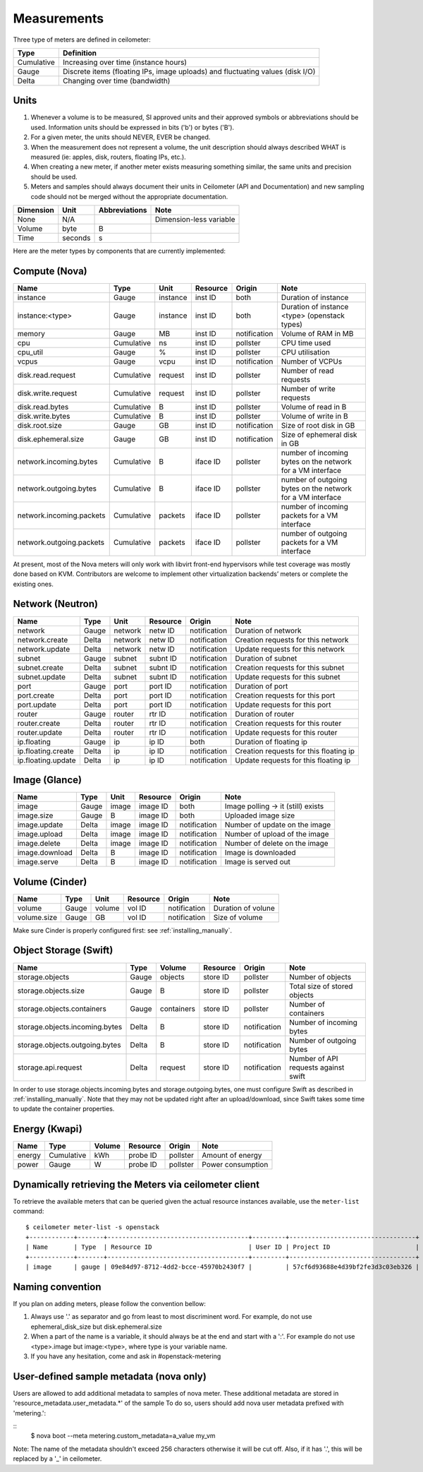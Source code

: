 ..
      Copyright 2012 New Dream Network (DreamHost)

      Licensed under the Apache License, Version 2.0 (the "License"); you may
      not use this file except in compliance with the License. You may obtain
      a copy of the License at

          http://www.apache.org/licenses/LICENSE-2.0

      Unless required by applicable law or agreed to in writing, software
      distributed under the License is distributed on an "AS IS" BASIS, WITHOUT
      WARRANTIES OR CONDITIONS OF ANY KIND, either express or implied. See the
      License for the specific language governing permissions and limitations
      under the License.

.. _measurements:

==============
 Measurements
==============

Three type of meters are defined in ceilometer:

.. index::
   double: meter; cumulative
   double: meter; gauge
   double: meter; delta

==========  ==============================================================================
Type        Definition
==========  ==============================================================================
Cumulative  Increasing over time (instance hours)
Gauge       Discrete items (floating IPs, image uploads) and fluctuating values (disk I/O)
Delta       Changing over time (bandwidth)
==========  ==============================================================================

Units
=====

1. Whenever a volume is to be measured, SI approved units and their
   approved symbols or abbreviations should be used. Information units
   should be expressed in bits ('b') or bytes ('B').
2. For a given meter, the units should NEVER, EVER be changed.
3. When the measurement does not represent a volume, the unit
   description should always described WHAT is measured (ie: apples,
   disk, routers, floating IPs, etc.).
4. When creating a new meter, if another meter exists measuring
   something similar, the same units and precision should be used.
5. Meters and samples should always document their units in Ceilometer (API
   and Documentation) and new sampling code should not be merged without the
   appropriate documentation.

============  ========  ==============  =====
Dimension     Unit      Abbreviations   Note
============  ========  ==============  =====
None          N/A                       Dimension-less variable
Volume        byte                   B
Time          seconds                s
============  ========  ==============  =====

Here are the meter types by components that are currently implemented:

Compute (Nova)
==============

========================  ==========  ========  ========  ============  =======================================================
Name                      Type        Unit      Resource  Origin        Note
========================  ==========  ========  ========  ============  =======================================================
instance                  Gauge       instance  inst ID   both          Duration of instance
instance:<type>           Gauge       instance  inst ID   both          Duration of instance <type> (openstack types)
memory                    Gauge             MB  inst ID   notification  Volume of RAM in MB
cpu                       Cumulative        ns  inst ID   pollster      CPU time used
cpu_util                  Gauge              %  inst ID   pollster      CPU utilisation
vcpus                     Gauge           vcpu  inst ID   notification  Number of VCPUs
disk.read.request         Cumulative   request  inst ID   pollster      Number of read requests
disk.write.request        Cumulative   request  inst ID   pollster      Number of write requests
disk.read.bytes           Cumulative         B  inst ID   pollster      Volume of read in B
disk.write.bytes          Cumulative         B  inst ID   pollster      Volume of write in B
disk.root.size            Gauge             GB  inst ID   notification  Size of root disk in GB
disk.ephemeral.size       Gauge             GB  inst ID   notification  Size of ephemeral disk in GB
network.incoming.bytes    Cumulative         B  iface ID  pollster      number of incoming bytes on the network for a VM interface
network.outgoing.bytes    Cumulative         B  iface ID  pollster      number of outgoing bytes on the network for a VM interface
network.incoming.packets  Cumulative   packets  iface ID  pollster      number of incoming packets for a VM interface
network.outgoing.packets  Cumulative   packets  iface ID  pollster      number of outgoing packets for a VM interface
========================  ==========  ========  ========  ============  =======================================================

At present, most of the Nova meters will only work with libvirt front-end
hypervisors while test coverage was mostly done based on KVM. Contributors
are welcome to implement other virtualization backends’ meters or complete
the existing ones.

Network (Neutron)
=================

========================  ==========  ========  ========  ============  ======================================================
Name                      Type        Unit      Resource  Origin        Note
========================  ==========  ========  ========  ============  ======================================================
network                   Gauge       network   netw ID   notification  Duration of network
network.create            Delta       network   netw ID   notification  Creation requests for this network
network.update            Delta       network   netw ID   notification  Update requests for this network
subnet                    Gauge       subnet    subnt ID  notification  Duration of subnet
subnet.create             Delta       subnet    subnt ID  notification  Creation requests for this subnet
subnet.update             Delta       subnet    subnt ID  notification  Update requests for this subnet
port                      Gauge       port      port ID   notification  Duration of port
port.create               Delta       port      port ID   notification  Creation requests for this port
port.update               Delta       port      port ID   notification  Update requests for this port
router                    Gauge       router    rtr ID    notification  Duration of router
router.create             Delta       router    rtr ID    notification  Creation requests for this router
router.update             Delta       router    rtr ID    notification  Update requests for this router
ip.floating               Gauge       ip        ip ID     both          Duration of floating ip
ip.floating.create        Delta       ip        ip ID     notification  Creation requests for this floating ip
ip.floating.update        Delta       ip        ip ID     notification  Update requests for this floating ip
========================  ==========  ========  ========  ============  ======================================================

Image (Glance)
==============

========================  ==========  =======  ========  ============  =======================================================
Name                      Type        Unit     Resource  Origin        Note
========================  ==========  =======  ========  ============  =======================================================
image                     Gauge         image  image ID  both          Image polling -> it (still) exists
image.size                Gauge             B  image ID  both          Uploaded image size
image.update              Delta         image  image ID  notification  Number of update on the image
image.upload              Delta         image  image ID  notification  Number of upload of the image
image.delete              Delta         image  image ID  notification  Number of delete on the image
image.download            Delta             B  image ID  notification  Image is downloaded
image.serve               Delta             B  image ID  notification  Image is served out
========================  ==========  =======  ========  ============  =======================================================

Volume (Cinder)
===============

========================  ==========  =======  ========  ============  =======================================================
Name                      Type        Unit     Resource  Origin        Note
========================  ==========  =======  ========  ============  =======================================================
volume                    Gauge        volume  vol ID    notification  Duration of volune
volume.size               Gauge            GB  vol ID    notification  Size of volume
========================  ==========  =======  ========  ============  =======================================================

Make sure Cinder is properly configured first: see :ref:`installing_manually`.

Object Storage (Swift)
======================

==============================  ==========  ==========  ========  ============  ==============================================
Name                            Type        Volume      Resource  Origin        Note
==============================  ==========  ==========  ========  ============  ==============================================
storage.objects                 Gauge          objects  store ID  pollster      Number of objects
storage.objects.size            Gauge                B  store ID  pollster      Total size of stored objects
storage.objects.containers      Gauge       containers  store ID  pollster      Number of containers
storage.objects.incoming.bytes  Delta                B  store ID  notification  Number of incoming bytes
storage.objects.outgoing.bytes  Delta                B  store ID  notification  Number of outgoing bytes
storage.api.request             Delta          request  store ID  notification  Number of API requests against swift
==============================  ==========  ==========  ========  ============  ==============================================

In order to use storage.objects.incoming.bytes and storage.outgoing.bytes, one must configure
Swift as described in :ref:`installing_manually`. Note that they may not be
updated right after an upload/download, since Swift takes some time to update
the container properties.

Energy (Kwapi)
==============

==========================  ==========  ==========  ========  ========= ==============================================
Name                        Type        Volume      Resource  Origin    Note
==========================  ==========  ==========  ========  ========= ==============================================
energy                      Cumulative         kWh  probe ID  pollster  Amount of energy
power                       Gauge                W  probe ID  pollster  Power consumption
==========================  ==========  ==========  ========  ========= ==============================================

Dynamically retrieving the Meters via ceilometer client
=======================================================

To retrieve the available meters that can be queried given the actual
resource instances available, use the ``meter-list`` command:

::

    $ ceilometer meter-list -s openstack
    +------------+-------+--------------------------------------+---------+----------------------------------+
    | Name       | Type  | Resource ID                          | User ID | Project ID                       |
    +------------+-------+--------------------------------------+---------+----------------------------------+
    | image      | gauge | 09e84d97-8712-4dd2-bcce-45970b2430f7 |         | 57cf6d93688e4d39bf2fe3d3c03eb326 |


Naming convention
=================
If you plan on adding meters, please follow the convention bellow:

1. Always use '.' as separator and go from least to most discriminent word.
   For example, do not use ephemeral_disk_size but disk.ephemeral.size

2. When a part of the name is a variable, it should always be at the end and start with a ':'.
   For example do not use <type>.image but image:<type>, where type is your variable name.

3. If you have any hesitation, come and ask in #openstack-metering


User-defined sample metadata (nova only)
=========================================

Users are allowed to add additional metadata to samples of nova meter.
These additional metadata are stored in 'resource_metadata.user_metadata.*' of the sample
To do so, users should add nova user metadata prefixed with 'metering.':

::
    $ nova boot --meta metering.custom_metadata=a_value my_vm

Note: The name of the metadata shouldn't exceed 256 characters otherwise it will be cut off.
Also, if it has '.', this will be replaced by a '_' in ceilometer.

